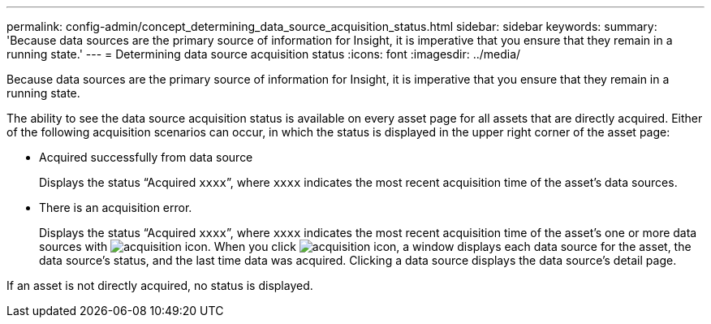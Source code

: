 ---
permalink: config-admin/concept_determining_data_source_acquisition_status.html
sidebar: sidebar
keywords: 
summary: 'Because data sources are the primary source of information for Insight, it is imperative that you ensure that they remain in a running state.'
---
= Determining data source acquisition status
:icons: font
:imagesdir: ../media/

[.lead]
Because data sources are the primary source of information for Insight, it is imperative that you ensure that they remain in a running state.

The ability to see the data source acquisition status is available on every asset page for all assets that are directly acquired. Either of the following acquisition scenarios can occur, in which the status is displayed in the upper right corner of the asset page:

* Acquired successfully from data source
+
Displays the status "`Acquired `xxxx``", where `xxxx` indicates the most recent acquisition time of the asset's data sources.

* There is an acquisition error.
+
Displays the status "`Acquired `xxxx``", where `xxxx` indicates the most recent acquisition time of the asset's one or more data sources with image:../media/acquisition_icon.gif[]. When you click image:../media/acquisition_icon.gif[], a window displays each data source for the asset, the data source's status, and the last time data was acquired. Clicking a data source displays the data source's detail page.

If an asset is not directly acquired, no status is displayed.
